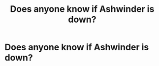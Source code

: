 #+TITLE: Does anyone know if Ashwinder is down?

* Does anyone know if Ashwinder is down?
:PROPERTIES:
:Score: 1
:DateUnix: 1557462336.0
:DateShort: 2019-May-10
:END:
